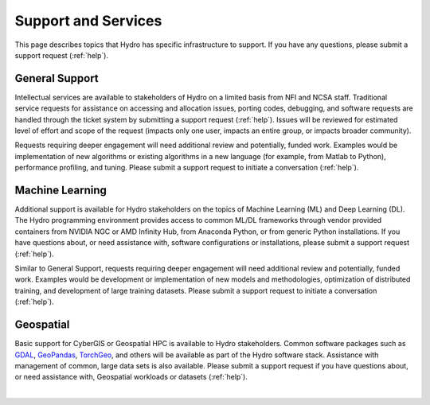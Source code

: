 Support and Services
======================

This page describes topics that Hydro has specific infrastructure to support. If you have any questions, please submit a support request (:ref:`help`).  

General Support
------------------

Intellectual services are available to stakeholders of Hydro on a limited basis from NFI and NCSA staff. Traditional service requests for assistance on accessing and allocation issues, porting codes, debugging, and software requests are handled through the ticket system by submitting a support request (:ref:`help`).
Issues will be reviewed for estimated level of effort and scope of the request (impacts only one user, impacts an entire group, or impacts broader community). 

Requests requiring deeper engagement will need additional review and potentially, funded work. Examples would be implementation of new algorithms or existing algorithms in a new language (for example, from Matlab to Python), performance profiling, and tuning. Please submit a support request to initiate a conversation (:ref:`help`). 

Machine Learning
--------------------

Additional support is available for Hydro stakeholders on the topics of Machine Learning (ML) and Deep Learning (DL). The Hydro programming environment provides access to common ML/DL frameworks through vendor provided containers from NVIDIA NGC or AMD Infinity Hub, from Anaconda Python, or from generic Python installations. If you have questions about, or need assistance with, software configurations or installations, please submit a support request (:ref:`help`). 

Similar to General Support, requests requiring deeper engagement will need additional review and potentially, funded work. Examples would be development or implementation of new models and methodologies, optimization of distributed training, and development of large training datasets. Please submit a support request to initiate a conversation (:ref:`help`). 

Geospatial
------------

Basic support for CyberGIS or Geospatial HPC is available to Hydro stakeholders. Common software packages such as `GDAL <https://gdal.org/index.html>`_, `GeoPandas <https://geopandas.org/en/stable/>`_, `TorchGeo <https://torchgeo.readthedocs.io/en/stable/>`_, and others will be available as part of the Hydro software stack. Assistance with management of common, large data sets is also available. Please submit a support request if you have questions about, or need assistance with, Geospatial workloads or datasets (:ref:`help`).

|
